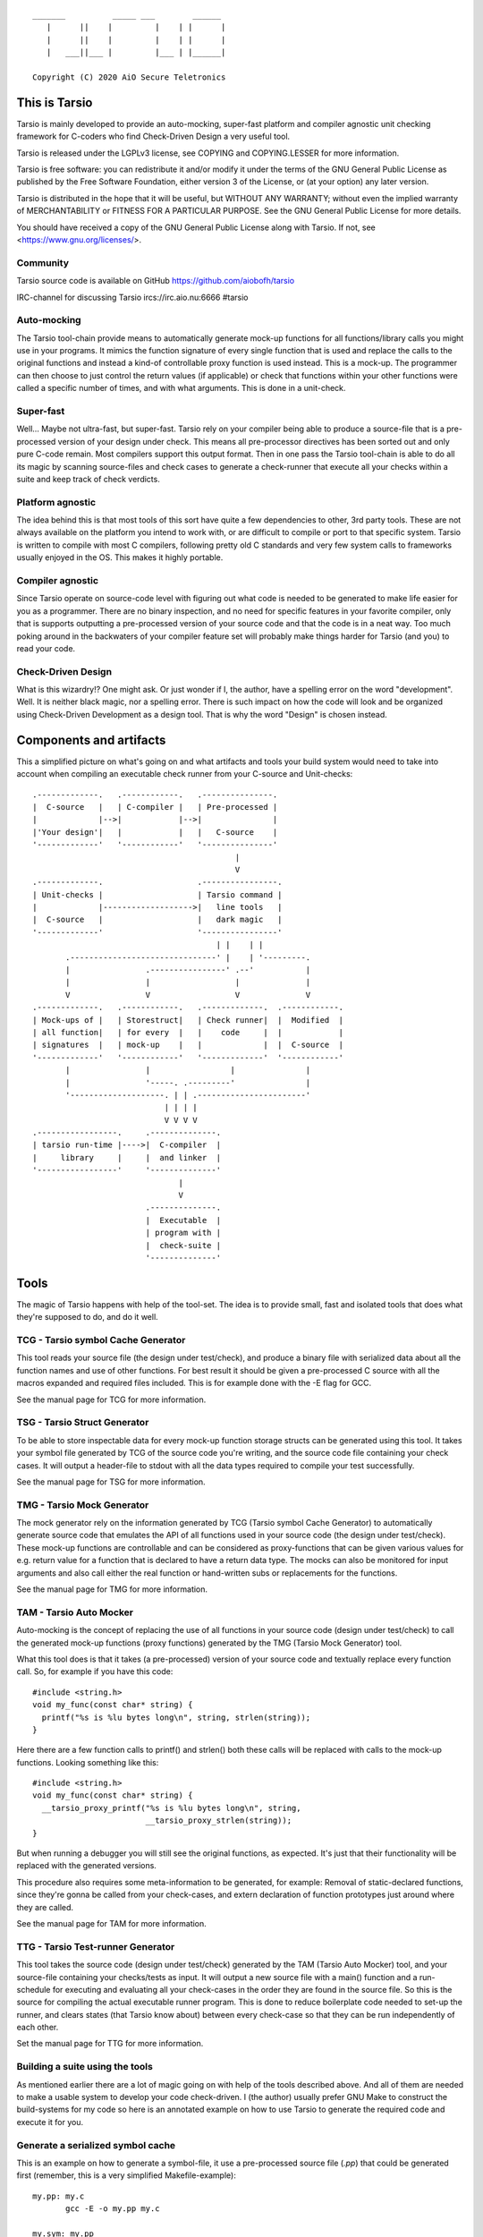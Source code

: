 ::

                 _______          _____ ___        ______
                    |      ||    |         |    | |      |
                    |      ||    |         |    | |      |
                    |   ___||___ |         |___ | |______|

                 Copyright (C) 2020 AiO Secure Teletronics


This is Tarsio
--------------

Tarsio is mainly developed to provide an auto-mocking, super-fast platform and
compiler agnostic unit checking framework for C-coders who find Check-Driven
Design a very useful tool.

Tarsio is released under the LGPLv3 license, see COPYING and COPYING.LESSER for
more information.

Tarsio is free software: you can redistribute it and/or modify
it under the terms of the GNU General Public License as published by
the Free Software Foundation, either version 3 of the License, or
(at your option) any later version.

Tarsio is distributed in the hope that it will be useful,
but WITHOUT ANY WARRANTY; without even the implied warranty of
MERCHANTABILITY or FITNESS FOR A PARTICULAR PURPOSE.  See the
GNU General Public License for more details.

You should have received a copy of the GNU General Public License
along with Tarsio.  If not, see <https://www.gnu.org/licenses/>.

Community
^^^^^^^^^

Tarsio source code is available on GitHub https://github.com/aiobofh/tarsio

IRC-channel for discussing Tarsio ircs://irc.aio.nu:6666 #tarsio

Auto-mocking
^^^^^^^^^^^^

The Tarsio tool-chain provide means to automatically generate mock-up functions
for all functions/library calls you might use in your programs. It mimics the
function signature of every single function that is used and replace the calls
to the original functions and instead a kind-of controllable proxy function is
used instead. This is a mock-up. The programmer can then choose to just control
the return values (if applicable) or check that functions within your other
functions were called a specific number of times, and with what arguments. This
is done in a unit-check.


Super-fast
^^^^^^^^^^

Well... Maybe not ultra-fast, but super-fast. Tarsio rely on your compiler being
able to produce a source-file that is a pre-processed version of your design
under check. This means all pre-processor directives has been sorted out and only
pure C-code remain. Most compilers support this output format. Then in one pass
the Tarsio tool-chain is able to do all its magic by scanning source-files and
check cases to generate a check-runner that execute all your checks within a
suite and keep track of check verdicts.


Platform agnostic
^^^^^^^^^^^^^^^^^

The idea behind this is that most tools of this sort have quite a few
dependencies to other, 3rd party tools. These are not always available on the
platform you intend to work with, or are difficult to compile or port to that
specific system. Tarsio is written to compile with most C compilers, following
pretty old C standards and very few system calls to frameworks usually enjoyed
in the OS. This makes it highly portable.


Compiler agnostic
^^^^^^^^^^^^^^^^^

Since Tarsio operate on source-code level with figuring out what code is needed
to be generated to make life easier for you as a programmer. There are no binary
inspection, and no need for specific features in your favorite compiler, only
that is supports outputting a pre-processed version of your source code and that
the code is in a neat way. Too much poking around in the backwaters of your
compiler feature set will probably make things harder for Tarsio (and you) to
read your code.


Check-Driven Design
^^^^^^^^^^^^^^^^^^^

What is this wizardry!? One might ask. Or just wonder if I, the author, have a
spelling error on the word "development". Well. It is neither black magic, nor
a spelling error. There is such impact on how the code will look and be
organized using Check-Driven Development as a design tool. That is why the word
"Design" is chosen instead.


Components and artifacts
------------------------

This a simplified picture on what's going on and what artifacts and tools your
build system would need to take into account when compiling an executable check
runner from your C-source and Unit-checks::

 .-------------.   .------------.   .---------------.
 |  C-source   |   | C-compiler |   | Pre-processed |
 |             |-->|            |-->|               |
 |'Your design'|   |            |   |   C-source    |
 '-------------'   '------------'   '---------------'
                                            |
                                            V
 .-------------.                    .----------------.
 | Unit-checks |                    | Tarsio command |
 |             |------------------->|   line tools   |
 |  C-source   |                    |   dark magic   |
 '-------------'                    '----------------'
                                        | |    | |
        .-------------------------------' |    | '---------.
        |                .----------------' .--'           |
        |                |                  |              |
        V                V                  V              V
 .-------------.   .------------.   .-------------.  .------------.
 | Mock-ups of |   | Storestruct|   | Check runner|  |  Modified  |
 | all function|   | for every  |   |    code     |  |            |
 | signatures  |   | mock-up    |   |             |  |  C-source  |
 '-------------'   '------------'   '-------------'  '------------'
        |                |                 |               |
        |                '-----. .---------'               |
        '--------------------. | | .-----------------------'
                             | | | |
                             V V V V
 .-----------------.     .--------------.
 | tarsio run-time |---->|  C-compiler  |
 |     library     |     |  and linker  |
 '-----------------'     '--------------'
                                |
                                V
                         .--------------.
                         |  Executable  |
                         | program with |
                         |  check-suite |
                         '--------------'

Tools
-----

The magic of Tarsio happens with help of the tool-set. The idea is to provide
small, fast and isolated tools that does what they're supposed to do, and do it
well.

TCG - Tarsio symbol Cache Generator
^^^^^^^^^^^^^^^^^^^^^^^^^^^^^^^^^^^

This tool reads your source file (the design under test/check), and produce a
binary file with serialized data about all the function names and use of other
functions. For best result it should be given a pre-processed C source with all
the macros expanded and required files included. This is for example done with the
-E flag for GCC.

See the manual page for TCG for more information.

TSG - Tarsio Struct Generator
^^^^^^^^^^^^^^^^^^^^^^^^^^^^^

To be able to store inspectable data for every mock-up function storage structs
can be generated using this tool. It takes your symbol file generated by TCG
of the source code you're writing, and the source code file containing your check
cases. It will output a header-file to stdout with all the data types required to
compile your test successfully.

See the manual page for TSG for more information.

TMG - Tarsio Mock Generator
^^^^^^^^^^^^^^^^^^^^^^^^^^^

The mock generator rely on the information generated by TCG (Tarsio symbol Cache
Generator) to automatically generate source code that emulates the API of all
functions used in your source code (the design under test/check). These mock-up
functions are controllable and can be considered as proxy-functions that can be
given various values for e.g. return value for a function that is declared to have
a return data type. The mocks can also be monitored for input arguments and also
call either the real function or hand-written subs or replacements for the
functions.

See the manual page for TMG for more information.

TAM - Tarsio Auto Mocker
^^^^^^^^^^^^^^^^^^^^^^^^

Auto-mocking is the concept of replacing the use of all functions in your source
code (design under test/check) to call the generated mock-up functions (proxy
functions) generated by the TMG (Tarsio Mock Generator) tool.

What this tool does is that it takes (a pre-processed) version of your source code
and textually replace every function call. So, for example if you have this code::

  #include <string.h>
  void my_func(const char* string) {
    printf("%s is %lu bytes long\n", string, strlen(string));
  }

Here there are a few function calls to printf() and strlen() both these calls will
be replaced with calls to the mock-up functions. Looking something like this::

  #include <string.h>
  void my_func(const char* string) {
    __tarsio_proxy_printf("%s is %lu bytes long\n", string,
                          __tarsio_proxy_strlen(string));
  }

But when running a debugger you will still see the original functions, as
expected. It's just that their functionality will be replaced with the generated
versions.

This procedure also requires some meta-information to be generated, for example:
Removal of static-declared functions, since they're gonna be called from your
check-cases, and extern declaration of function prototypes just around where they
are called.

See the manual page for TAM for more information.

TTG - Tarsio Test-runner Generator
^^^^^^^^^^^^^^^^^^^^^^^^^^^^^^^^^^

This tool takes the source code (design under test/check) generated by the TAM
(Tarsio Auto Mocker) tool, and your source-file containing your checks/tests as
input. It will output a new source file with a main() function and a run-schedule
for executing and evaluating all your check-cases in the order they are found in
the source file. So this is the source for compiling the actual executable runner
program. This is done to reduce boilerplate code needed to set-up the runner, and
clears states (that Tarsio know about) between every check-case so that they can
be run independently of each other.

Set the manual page for TTG for more information.

Building a suite using the tools
^^^^^^^^^^^^^^^^^^^^^^^^^^^^^^^^

As mentioned earlier there are a lot of magic going on with help of the tools
described above. And all of them are needed to make a usable system to develop
your code check-driven. I (the author) usually prefer GNU Make to construct the
build-systems for my code so here is an annotated example on how to use Tarsio to
generate the required code and execute it for you.

Generate a serialized symbol cache
^^^^^^^^^^^^^^^^^^^^^^^^^^^^^^^^^^

This is an example on how to generate a symbol-file, it use a pre-processed
source file (`.pp`) that could be generated first (remember, this is a very
simplified Makefile-example)::

  my.pp: my.c
         gcc -E -o my.pp my.c

  my.sym: my.pp
         tcg my.pp my.sym

Now you will have the binary file that can be reused by some of the other tools.

Generate a test state data storage structure
^^^^^^^^^^^^^^^^^^^^^^^^^^^^^^^^^^^^^^^^^^^^

This file is to be included in your source code file containing the test/check
cases::

  my_data.h: my.sym my_check.c
         tsg my.sym my_check.c > my_data.h

This file should be included in your source code containing your check-cases.

Generate the mock-up functions for controlling your checks
^^^^^^^^^^^^^^^^^^^^^^^^^^^^^^^^^^^^^^^^^^^^^^^^^^^^^^^^^^

This step generate all the mock-up information in a file that is to be linked to
your check case runner::

  my_mocks.c: my.sym my_data.h
         tmg my.sym my_data.h > my_mocks.c

Generate a proxified version of your source code
^^^^^^^^^^^^^^^^^^^^^^^^^^^^^^^^^^^^^^^^^^^^^^^^

This step will rewrite your code to call only the mock-up functions generated in
the my_mocks.c file instead of the real functions::

  my_proxified.c: my.sym my.pp
         tam my.sym my.pp > my_proxified.c

Generate the check runner source code
^^^^^^^^^^^^^^^^^^^^^^^^^^^^^^^^^^^^^

This step will generate a runable program (or rather the source code to a
runable program) that later can be compiled to an executable binary that executes
all the checks in the correct order::

  my_runner.c: my_check.c my_data.h
         ttg my_check.c my_data.h > my_runner.c

This was the last step to generate all the code needed to compile the runner.

NOTE: ttg can generate a runner without support for module-checks (checks that
      are not 100% stubbed, but rather call the original functions but still
      sample arguments and such things) by passing `-m` as first argument. This
      can make less "surprising" dependencies to real implementation object files.

Learn and become familiar with the tool-chain outputs
^^^^^^^^^^^^^^^^^^^^^^^^^^^^^^^^^^^^^^^^^^^^^^^^^^^^^

A good place to start to understand Tarsio is by playing around with the examples
folder where there are build-systems and sample code. When running `make` there
all artifacts are created and kept in the same folder for easy browsing.

A little bit more "real" example is to head over to the test-folder, where the
regression tests for Tarsio itself live. However, the build system for Tarsio is
rather complex, to support various architectures, compilers and OS:es, so it can
be a bit daunting at first.

Writing a check
---------------

A unit-check in the Tarsio world is supposed to be a close to 100% isolated check
for the code that is the design under check. If Check-Driven Design is a new
concept - Please take a look in "The idea about Check-Driven Design".

In-between every check-case the storage data structure containing samples from
function call counters, argument monitors and function replacements (stubs) are
reset (set to zero). The thinking is that this enables every check to be
written as a state-less check. And there should not be a need to run checks in any
specific order. When the state is cleared it also means that every function call
you have in your code is replaced by a call to a mock-up function (mock).

The Tarsio tool chain supports yet another type of check - They are called
module-check. These are in essence exactly the same as a unit-check but with the
significant difference of clearing the sample storage state, but by default
setting all functions to be called as originally intended instead of just calling
the mock-up. To keep things on a basic level for now - Let's say if


Organizing the files
^^^^^^^^^^^^^^^^^^^^

The idea is to have a 1:1 mapping of check-suite (a file containing a bunch of
check-cases) and the file containing the functions to be checked. The build
system shipped with Tarsio also assumes that the files are named in a specific
way. This is however not a requirement for the Tarsio tool-chain it self. But
it might be a convenient way to keep track on what check-suite is checking
what code file.

Consider the case of having a source code file that is going to contain helper
functions for disk operations. To easily know what code is in the file by just
browsing the file tree, lets call the file ``disk_operations.c``. Then there
should be a matching check-suite called ``disk_operations_check.c`` containing
the check-cases. Again: This is given that the build systems shipped with
Tarsio are used.


Recommended directory layout
~~~~~~~~~~~~~~~~~~~~~~~~~~~~

Since the Tarsio tools and eventually code coverage files will be created it's
good to keep a separate ``test`` or ``check`` folder where the ``*_check.c``
suite files are kept. This could be inside a ``src`` folder or parallel with
the source-folder. It would also be a good idea to have a top-level build
system that enables the user of a project to easily build the system with all
regression checks run::

  Makefile
  src
    Makefile
    my_code.c
    helper.c
  check
    Makefile
    my_code_check.c
    helper_check.c

The focus for this text is do describe the ``check/Makefile`` structure. A good
way of making use of Tarsio would be something like this::

  #
  # My checks for my awesome project
  #

  #
  # Speedup GNU Make a bit
  #
  MAKEFLAGS += --no-builtin-rules
  .SUFFIXES:

  #
  # Default clean builds
  #
  CFLAGS=-Wall -pedantic -std=c99 -I.

  #
  # Configure Tarsio
  #
  TTMPROOT=/tmp/
  TSRCROOT=../src/

  #
  # Depend on the Tarsio make system
  #
  -include $(shell pkg-config --variable=includedir tarsio)/tarsio.mk

This set-up will find the sources in the ``src`` folder, and also store all the
various temporary/intermediate files that the Tarsio tools create in the
``/tmp`` folder. This is especially efficient if the ``/tmp`` folder is a RAM-
disk.

If your code ``my_code.c`` normally is linking to another object file when you
build the software in the usual way that object file also need to be linked to
the check-runner program. This is achieved by just extending the dependencies
to the make-target for the ``my_code_check`` target like so::

  #
  # Additinal linking information (for module-tests real code is linked)
  #
  my_code_check: ${TSRCROOT}helper.o

To run all the checks from inside the ``check`` folder just run::

  $ make

This will output a ``.`` for every check passed. ``F`` for every check failed
or if you used the ``skip()`` directive an ``S`` will be outputted. There are
other output modes available too. Read the ``tarsio.mk`` file for more info on
this.

Now to address top-level... If you want to make sure your product is always
running all checks before making a deliverable binary just chain a check target
as dependency to your normal ``all:`` target like so::

  .PHONY: all
  all: check
          ${MAKE} --no-print-directory -C src    # Build the src-folder

  .PHONY: check
  check:
          ${MAKE} --no-print-directory -C check  # Build and execute checks

... Or something similar.

Important includes
^^^^^^^^^^^^^^^^^^

When writing a new check-suite there are a few ``#include``-statements that are
mandatory. First of all you should ``#include`` the ``tarsio.h`` API, which
provide you with the functions and macros needed by the Tarsio tool chain.

Also... You probably want to include the ``disk_operations_data.h`` to get
access to all data types and function prototypes used in your design under check.
The ``disk_operations_data.h`` header file is generated by the ``tsg`` tool from
the Tarsio tool chain. See the manual for ``tsg`` for more information. This
filename can be whatever you wish, but in the case of the build-systems shipped
with Tarsio they named like this for convenience, and it's probably a good
practice to do so.

So you should probably have a file starting with the following lines::

  #include <tarsio.h>
  #include "disk_operations_data.h"

Some clarification is needed here. Your text-editor or Integrated Development
Environment may become a bit sad by this inclusion of the generated _data.h
file. Since it might not always exist... If your editor has some kind of simple
syntax validation some keywords used in your code might be marked as unavailable
or syntax errors. There are ways around this, for example if you generate the
file at some point (which hopefully will be every minute or so, when you get the
hang of Check-Driven Design). Then the text-editor should be a happy camper, most
of the time.


The simplest check
^^^^^^^^^^^^^^^^^^

A unit-check is defined by a macro that looks similar to a function prototype or
function header. The macro is called ``test()``, or in a module-check it is
called ``module_test()``, depending on which mocking behavior is desired::

 test(this_is_a_readable_check_name) {
   :
   My check code
   :
 }

A word of warning regarding check-names. Even though it is a very good idea to
name the checks to something valuable and understandable; some C compilers might
have constraints on the length of function names - Usually they are truncated in
this case, without warning, hence it's quite important to be aware of this.
Mainly since the usual pattern is to prefix the check-case name with the function
that is checked, and then some meaningful description of the check. Given this
knowledge, and if your functions under check them selves have meaningful long
names... All the checks might potentially end up being named the exact same thing
due to this truncation.

The number of lines of a unit-check often reflects on the complexity of the code
you are designing. It is a good thing to be aware of this basic rule of thumb:
If your check case is longer than 10-15 lines, your design under check should
probably be refactored, broken apart into smaller checkable items.

Again: See the full examples in "The idea about Check-Driven Design" on how to
incrementally build your application using the checks as your development
environment.


Compile'n'run
^^^^^^^^^^^^^

Once your check is ready to be compiled the first time. Just generate the needed
files and compile the check-runner. With the build system shipped with Tarsio
this is done by just building the ``check`` target. For example on a Linux
machine (and many others) in a console just type::

  $ make check

Or even::

  $ make

If you have applied the directory structure in such way that you have a special
folder for checks, that is separated from the code. You choose yourself in your
own build recipes.


The idea about Check-Driven Design
----------------------------------

If you have heard of check-driven development, and even better if you have
practiced it. You probably know what is intended with this semantic game of
changing development to design. If you are new to the concept. Please take your
time to think about what the underlying ideas of this programming paradigm are
trying to achieve.

Tarsio was created to make it as easy as possible to practice and hopefully
enjoy seeing your hack/application/game, or whatever you spend your time with
writing, evolve by writing your code check-driven.

Writing checks first::

         .---------------.                    .-------------------.
         |               V                    |                   V
   .------------.  .------------.     .----------------.  .----------------.
 .-| Write check|  | Write code |---->| Re-factor check|  | Re-factor code |-.
 | '------------'  '------------'     '----------------'  '----------------' |
 |       ^               |                    ^                   |          |
 |       '---------------'                    '-------------------'          |
 |                                                                           |
 |                           .-------------.                                 |
 '---------------------------| Delete check|<--------------------------------'
                             '-------------'

This might be a typical work-flow when always writing checks first, then
implement the code to make the check pass.

Tarsio is helping a programmer to design checks that are very small, and in that
way driving the design of the code.

Imagine an example where you are writing an application that is going to save
some kind of data to disk. This is a perfect example where removal of the
actual file access replacing it with mock-up functions or stubs is highly
recommended to both reduce check complexity, and run-time.

1. Write a check that makes sure that the function that is about to be
   implemented is opening the correct file for writing::

     test(shall_open_the_correct_file_for_writing) {
       write_file("some_file_path.dat");
       assert_eq(1, tarsio_mock.fopen.call_count);
       assert_eq(0, strcmp("some_file_path.dat", tarsio_mock.fopen.args.arg0);
       assert_eq(0, strcmp("w", tarsio_mock.fopen.args.arg1);
     }

2. Compile'n'run

   It will fail, since the write_file() function is not even implemented yet.

3. Implement the code

   A very naive implementation::

     void write_file(const char* filename) {
       (void)fopen(filename, "w");
     }

   The function call to fopen() will automatically be replaced by a call to a
   generated function by the Tarsio tools chain, hence we can measure how many
   calls we had to it, and what arguments were passed to it in the generated
   data-storage struct instance ``tarsio_data`` as the check case suggests.

   Something important to be aware of is that return values of function calls
   in a Tarsio processed file always return 0 - This makes it possible to write
   code and checks a bit cleverly, depending on which API is used in the code.
   Many C API's return 0 on success and a negative value on failure. Hence
   the program flow will ripple down through the code i many cases.

4. Compile'n'run

   The check shall now pass, even though this specific check might look very
   trivial and unnecessary it is an enabler for further design of the code.
   Especially making sure that other checks can be written with the knowledge
   that fopen is called correctly and can deal with various errors.

5. Write a check that makes it easy to know what is going wrong with the code
   if a file could not be opened for writing::

     test(shall_return_WRITE_FILE_FOPEN_FAILED_if_fopen_fails) {
       assert_eq(WRITE_FILE_FOPEN_FAILED, write_file("some_file_path.dat"));
     }

   Very compact, right... Since the check-suite runner that is generated by the
   Tarsio tool chain clears the data-storage struct ``tarsio_data`` in-between
   every check-case, it also clears the ``retval`` member. In this case NULL or
   0.

   While we're at it a check for the normal return value could also be useful
   to drive the check. Let's say that 0 is "everything is OK" return value.

   Now the manipulation of the ``tarsio_data`` storage struct is needed to
   make the call to ``fopen()`` return something known::

     test(shall_return_WRITE_FILE_EVERYTHING_IS_OK_if_everything_is_ok) {
       tarsio_mock.fopen.retval = (FILE*)0x1234;
       assert_eq(WRITE_FILE_EVERYTHING_IS_OK, write_file("some_file_path.dat"));
     }

6. Compile'n'run

   This will not even compile, since the original code implementation did not
   have a return-value, since it was a ``void`` function. So take this into
   consideration when implementing the code that will return ``-1`` if the
   call ``fopen()`` fails.

7. Implement the code

   One way of writing it::

     int write_file(const char* filename) {
       if (NULL == fopen(filename, "w")) {
         return WRITE_FILE_FOPEN_FAILED;
       }
       return WRITE_FILE_EVERYTHING_IS_OK;
     }

   or::

     int write_file(const char* filename) {
       int retval = WRITE_FILE_EVERYTHING_IS_OK;
       if (NULL == fopen(filename, "w")) {
         retval = WRITE_FILE_FOPEN_FAILED;
       }
       return retval;
     }

   or even::

     int write_file(const char* filename) {
       int retval = WRITE_FILE_EVERYTHING_IS_OK;
       if (NULL == fopen(filename, "w")) {
         retval = WRITE_FILE_FOPEN_FAILED;
         goto fopen_failed;
       }
       goto everything_is_ok;

      fopen_failed:
      everything_is_ok:
       return retval;
     }

   The code is still valid and as a programmer you are free to use any style
   you can come up with. The different styles have different charms and
   underlying religious. Tarsio does not care - Just make it readable and
   easy to refactor, self-documenting or whatever you feel like.

8. Compile'n'run

   The checks shall now pass. As you can see, they execute extremely fast,
   since the actual code writing the file to disk is not even called and the
   program flow can now be controlled from the check-cases with very few lines
   of code.

9. Write a few checks to make sure that the *correct* file handle is closed

   ... And only if it actually was opened::

     test(shall_close_the_correct_file_if_opened) {
       tarsio_mock.fopen.retval = (FILE*)0x1234;
       write_file("some_file_path.dat");
       assert_eq(1, tarsio_mock.fclose.call_count);
       assert_eq((FILE*)0x1234, tarsio_mock.fclose.args.arg0);
     }

     test(shall_not_close_a_file_by_accided_if_file_was_not_opened) {
       write_file("some_file_path.dat");
       assert_eq(0, tarsio_mock.fclose.call_count);
     }

10. Compile'n'run

    The this check will not even compile. Since the Tarsio tool-chain did not even
    find any calls to ``fclose()``. Hence the ``tarsio_data`` struct will not
    even contain the member ``fclose`` as sample data for the asserts in the
    check.

11. Implement the code

    The early exit code style::

     int write_file(const char* filename) {
       FILE* fd;
       if (NULL == (fd = fopen(filename, "w"))) {
         return WRITE_FILE_FOPEN_FAILED;
       }
       fclose(fd);
       return WRITE_FILE_EVERYTHING_IS_OK;
     }

    or the if/else style::

     int write_file(const char* filename) {
       int retval = WRITE_FILE_EVERYTHING_IS_OK;
       FILE* fd = NULL;
       fd = fopen(filename, "w")
       if (NULL != fd) {
         fclose(fd);
       }
       else {
         retval = WRITE_FILE_FOPEN_FAILED;
       }
       return retval;
     }

    or even self-documenting goto style::

     int write_file(const char* filename) {
       int retval = WRITE_FILE_EVERYTHING_IS_OK;
       FILE* fd;
       if (NULL == (fd = fopen(filename, "w"))) {
         retval = WRITE_FILE_FOPEN_FAILED;
         goto fopen_failed;
       }
       fclose(fd);
       goto everything_is_ok;
      fopen_failed:
      everything_is_ok:
       return retval;
     }

12. Compile'n'run

    Now there is some error-recovery in place, and also good and understandable
    return values. All checks should still pass.

    A small tip - For free, to have a good self-documenting code style
    regardless of your preferred code aesthetics is to actually name the return
    values to something meaningful, which might be important in the non-goto
    style versions::

     typedef enum {
       WRITE_FILE_EVERYTHING_IS_OK = 0,
       WRITE_FILE_FOPEN_FAILED = -1
     } write_file_rt;

    ... and change the return value type from ``int`` to write_file_rt. And if
    you are clever this can also be used in the check-cases to give them even
    more self-documenting features. It's up to you the coding master.

    In this case the check-cases are refactored first, and then the code, with
    the exact same mind-set as the initial implementation.

13. Write a check that makes sure all data is written do disk.

    Here comes a bit trickier refactoring, along with new implementation. Since
    there is no data passed to the function yet. More arguments have to be
    added, and all existing checks need to be refactored to take these in to
    account. But if things are designed in a good way this should be quite easy
    and in most cases the new arguments can be disregarded completely, since we
    are doing white-box checking and know the program flow (and have it verified
    by the checks written)::

     test(shall_open_the_correct_file_for_writing) {
       write_file("some_file_path.dat", NULL, 0);
       :
       Same as before
       :
     }

     test(return_WRITE_FILE_FOPEN_FAILED_if_fopen_fails) {
       assert_eq(WRITE_FILE_FOPEN_FAILED, write_file("some_file_path.dat", NULL, 0));
     }

    This one need to be given some extra thought, since something is probably
    going to be written, if everything is OK. Let's just pass some bogus data
    to the function::

     test(shall_return_WRITE_FILE_EVERYTHING_IS_OK_if_everything_is_ok) {
       tarsio_mock.fopen.retval = (FILE*)0x1234;
       tarsio_mock.fwrite.retval = 10;
       assert_eq(WRITE_FILE_EVERYTHING_IS_OK, write_file("some_file_path.dat", (void*)0x5678, 10));
     }

     test(write_file_shall_close_the_correct_file_if_opened) {
       tarsio_mock.fopen.retval = (FILE*)0x1234;
       write_file("some_file_path.dat", (void*)0x5678, 10);
       :
       Same as before
       :
     }

     test(shall_not_close_a_file_by_accident_if_file_was_not_opened) {
       write_file("some_file_path.dat", NULL, 0);
       assert_eq(0, tarsio_mock.fclose.call_count);
     }

    Also - The new checks for actually writing the data passed to ``write_file()``
    can be written.

    First a small check, to make sure that ``fwrite`` is writing the correct data
    to the correct file, by manipulating the retval of ``fopen()`` as before, to
    get a known value that should be passed to ``fwrite``::

     test(write_the_data_to_the_correct_file) {
       tarsio_mock.fopen.retval = (FILE*)0x1234;
       write_file("some_file_path.dat", (void*)0x5678, 10);
       assert_eq(1, tarsio_mock.fwrite.call_count);
       assert_eq((void*)0x5678, tarsio_mock.fwrite.args.arg0);
       assert_eq(1, tarsio_mock.fwrite.args.arg1);
       assert_eq(10, tarsio_mock.fwrite.args.arg2);
       assert_eq((FILE*)0x1234, tarsio_mock.fwrite.args.arg3);
     }

    And obviously it can be good to have a check that makes sure that the code
    will not write anything to somewhere that was never opened::

     test(write_file_should_not_write_data_if_fopen_failed) {
       write_file("some_file_path.dat", NULL, 0);
       assert_eq(0, tarsio_mock.fwrite.call_count);
     }

    It is always a good idea also to take error handling into account for new
    code added... So let's also write a few check that makes sure that the
    function return something meaningful if ``fwrite`` should fail - For example
    if a disk breaks during the write or a network file-system is suddenly
    unavailable during the write. This would make the code a bit more robust::

     test(return_WRITE_FILE_FWRITE_FAILED_if_file_write_fails) {
       tarsio_mock.fopen.retval = (FILE*)0x1234;
       assert_eq(WRITE_FILE_FWRITE_FAILED, write_file("some_file_path.dat", (void*)0x5678, 10));
     }

    Again - The Tarsio framework has NULL:ed the retval of fwrite automatically
    so it will return 0 bytes written.

    It is also good to know that the file is closed even if fwrite failed, but
    this is actually already covered in the generic assumption that if a fopen
    is successful, the file should also be closed, always.

14. Compile'n'run

    As you might have figured out. This won't compile, since the function has
    not been refactored to take three arguments yet, nor does it call ``fwrite``.

15. Implement the code

    By adding the new arguments to the data and its size, along with writing the
    data to file in the correct place in your code it would probably look
    something like this:

    The early exit code style::

     int write_file(const char* filename, void* data, size_t size) {
       FILE* fd;
       if (NULL == (fd = fopen(filename, "w"))) {
         return WRITE_FILE_FOPEN_FAILED;
       }
       if (size != fwrite(data, 1, size, fd)) {
         fclose(fd);
         return WRITE_FILE_FWRITE_FAILED;
       }
       fclose(fd);
       return WRITE_FILE_EVERYTHING_IS_OK;
     }

    or the if/else style::

     int write_file(const char* filename, void* data, size_t size) {
       int retval = WRITE_FILE_EVERYTHING_IS_OK;
       FILE* fd = NULL;
       fd = fopen(filename, "w")
       if (NULL != fd) {
         if (size != fwrite(data, 1, size, fd)) {
           retval = WRITE_FILE_FWRITE_FAILED;
         }
         fclose(fd);
       }
       else {
         retval = WRITE_FILE_FOPEN_FAILED;
       }
       return retval;
     }

    or even goto style::

     int write_file(const char* filename, void* data, size_t size) {
       int retval = WRITE_FILE_EVERYTHING_IS_OK;
       FILE* fd;
       if (NULL == (fd = fopen(filename, "w"))) {
         retval = WRITE_FILE_FOPEN_FAILED;
         goto fopen_failed;
       }
       if (size != fwrite(data, 1, size, fd)) {
         retval = WRITE_FILE_FWRITE_FAILED;
         goto fwrite_failed;
       }
      fwrite_failed:
       fclose(fd);
       goto everything_is_ok;
      fopen_failed:
      everything_is_ok:
       return retval;
     }

16. Compile'n'run

    Now the ``write_file`` function is fairly well unit-checked, and the design
    of the code was fully driven by the checks that was written before the code.

17. Given the fact that something *could* fail during write, might also
    indicate that even the ``fclose()`` could fail, let's check this too...

    First off, a meaningful return code to distinguish a ``fclose()`` failure
    from other failures would probably be nice::

      test(return_WRITE_FILE_FCLOSE_FAILED_if_file_could_not_be_closed) {
        tarsio_mock.fopen.retval = (FILE*)0x1234;
        tarsio_mock.fclose.retval = EOF;
        assert_eq(WRITE_FILE_FCLOSE_FAILED, write_file("some_file_path.dat", (void*)0x5678, 10));
      }

    Ok... Now we enter an interesting problem. Some coding styles have multiple
    calls to the fclose. Depending on branch state and such things. In essence,
    we can write a check that makes sure that the code can return -3 regardless
    of which branch we enter, or we just pick a coding style that is most
    generic and the easiest to check.

    It's up to you... The check where fclose is called if fopen was successful
    might not suffice anymore. But if you're clever by refactoring the code you
    may not have to write this check.

18. Compile'n'run

    The check should fail. Since the code has not been implemented yet.

19. Implement the code

    The early exit code style::

     int write_file(const char* filename, void* data, size_t size) {
       FILE* fd;
       if (NULL == (fd = fopen(filename, "w"))) {
         return WRITE_FILE_FOPEN_FAILED;
       }
       if (size != fwrite(data, 1, size, fd)) {
         if (0 != fclose(fd)) {
           return -3;
         }
         return WRITE_FILE_FWRITE_FAILED;
       }
       if (0 != fclose(fd)) {
         return WRITE_FILE_FCLOSE_FAILED;
       }
       return 0;
     }

    or the if/else style::

     int write_file(const char* filename, void* data, size_t size) {
       int retval = 0;
       FILE* fd = NULL;
       fd = fopen(filename, "w")
       if (NULL != fd) {
         if (size != fwrite(data, 1, size, fd)) {
           retval = WRITE_FILE_FWRITE_FAILED;
         }
         if (0 != fclose(fd)) {
           retval = WRITE_FILE_FCLOSE_FAILED;
         }
       }
       else {
         retval = WRITE_FILE_FOPEN_FAILED;
       }
       return retval;
     }

    or even goto style::

     int write_file(const char* filename, void* data, size_t size) {
       int retval = 0;
       FILE* fd;
       if (NULL == (fd = fopen(filename, "w"))) {
         retval = WRITE_FILE_FOPEN_FAILED;
         goto fopen_failed;
       }
       if (size != fwrite(data, 1, size, fd)) {
         retval = WRITE_FILE_FWRITE_FAILED;
         goto fwrite_failed;
       }
      fwrite_failed:
       if (0 != fclose(fd)) {
         retval = WRITE_FILE_FCLOSE_FAILED;
       }
       goto everything_is_ok;
      fopen_failed:
      everything_is_ok:
       return retval;
     }

20. Compile'n'run

    Now we have a ready function that fulfills the check-cases and everything
    seems OK.

21. Refactor the code to be more effective than religiously efficient

    In this case, just to reduce duplicated code the remaining design is the
    goto version, not that it is better or worse than anything else. It just
    suited the needs of the check-case this time. Also, there was no real need
    to do a goto for the fopen failure, hence early exit is used there. So
    in order to just fulfill the checks the code can look very different. And
    also thinking about what the code should do in different states makes it
    easier to refactor and restructure it to be readable or efficient,
    depending on the current needs.

    Just sit back, and fiddle with the code - All the checks needed are already
    in place, and you should be able to be creative to maintain check constraints
    while making the code extremely easy to understand::

      int write_file(const char* output_filename, void* data, size_t size) {
        const FILE* fd = fopen(output_filename, "w");

        if (NULL == fd) {
          return WRITE_FILE_FOPEN_FAILED;
        }

        const size_t result = fwrite(data, 1, size, fd);
        const int fwrite_ok = (size == result);

        if (0 != fclose(fd)) {
          return WRITE_FILE_FCLOSE_FAILED;
        }

        if (!fwrite_ok) {
          return WRITE_FILE_FWRITE_FAILED;
        }

        return RETURN_EVERYTHING_IS_OK;
      }

    Even though the code above is not compatible with older compilers, nor is
    it consistent in code style. But it shows ONE end-result that is quite
    compact, while still being easy to read. Also it does comply to all the
    checks we've written.

22. In the best of worlds it should be possible to write some kind of
    acceptance check already from the start. But it will probably not drive the
    design of the code so much... But rather set the functional constraints of
    the code that is to be implemented. In this case it can also help to design
    the API early, to reduce the need to refactor check cases, to that regard.

    But it can also inhibit the design flow a bit. Anyhow, here is an example
    of what that might look like. They might add more value as regression checks
    and or integration checks for different OS:es and platforms, hence they
    could also be written afterwords - depending on your preferences::

      module_test(write_file_should_successfully_write_data_to_disk) {
        char* data = "0123456789";
        assert_eq(0, write_file("/tmp/foo.dat", data, strlen(data)));
        assert_eq(0, strcmp(tarsio_mock.fopen.args.arg0, "/tmp/foo.dat"));
        char* result = read_file("/tmp/foo.dat");
        assert_eq(0, strcmp(data, result));
        free(result);
        unlink("/tmp/foo.dat");
      }

      module_test(write_file_should_fail_if_file_can_not_be_opened) {
        char* data = "0123456789";
        tarsio_mock.fopen.func = NULL;
        tarsio_mock.fopen.retval = NULL;
        assert_eq(WRITE_FILE_FOPEN_FAILED, write_file("/tmp/foo.dat", data, 10));
      }

      module_test(write_file_should_fail_if_file_can_not_be_written) {
        char* data = "0123456789";
        tarsio_mock.fwrite.func = NULL;
        tarsio_mock.fwrite.retval = 0;
        assert_eq(WRITE_FILE_FWRITE_FAILED, write_file("/tmp/foo.dat", data, 10));
        unlink("/tmp/foo.dat");
      }

      module_test(write_file_should_fail_if_file_can_not_be_closed) {
        char* data = "0123456789";
        tarsio_mock.fclose.func = NULL;
        tarsio_mock.fclose.retval = EOF;
        assert_eq(WRITE_FILE_FCLOSE_FAILED, write_file("/tmp/foo.dat", data, 10));
        unlink("/tmp/foo.dat");
      }

    Once these are written you basically have everything needed to do
    the code, that's why it might be a good idea to wait (for THIS example).
    For a couple for reasons. These checks promote an up-front planning of the
    code design - which is not an agile mind-set. Also... They will probably
    let a few design-pit-falls slip by... And you will probably end-up with
    code that is slightly different. It may not be bad, nor good. Just
    different.
